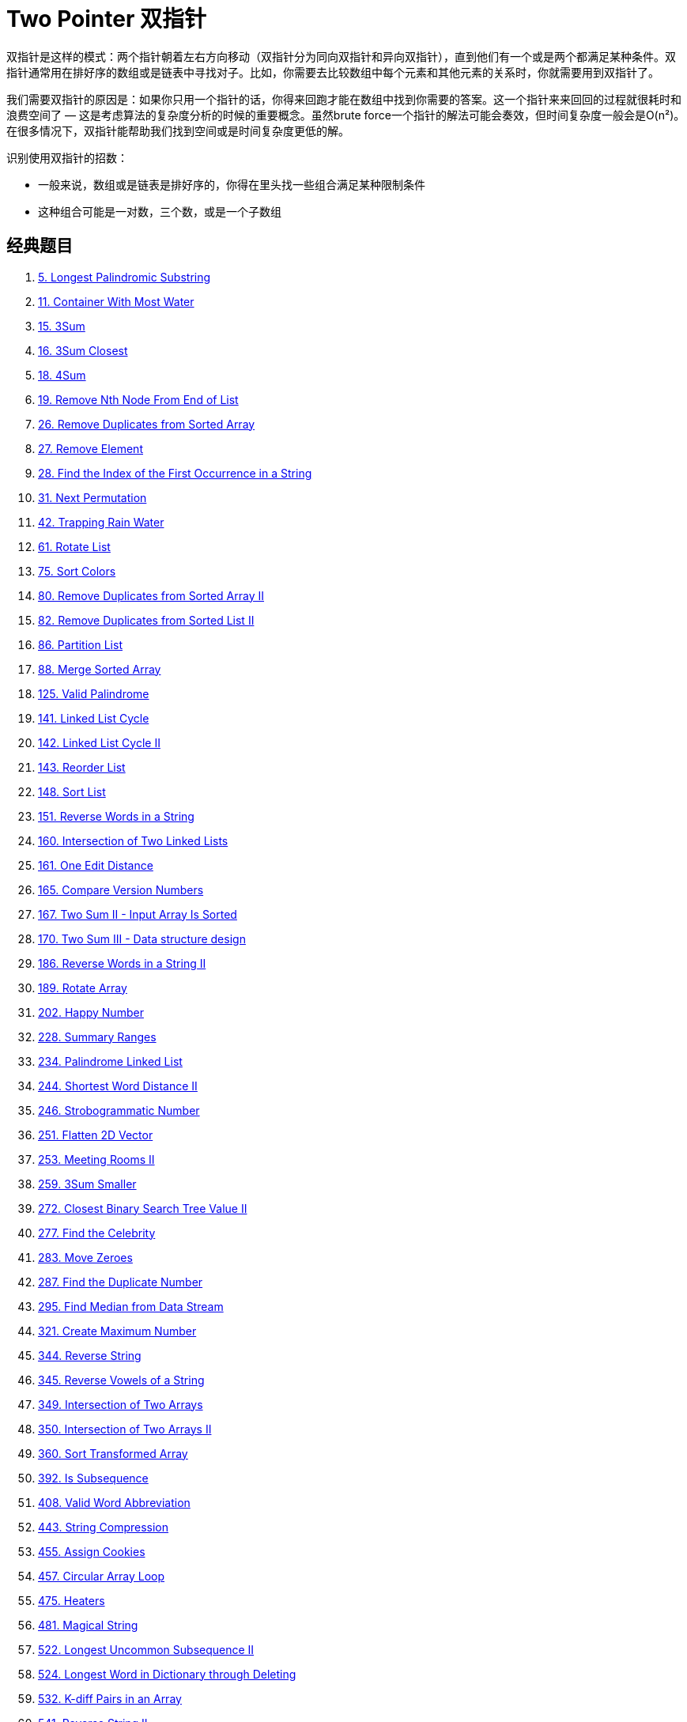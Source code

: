 [#0000-06-two-pointer]
= Two Pointer 双指针

双指针是这样的模式：两个指针朝着左右方向移动（双指针分为同向双指针和异向双指针），直到他们有一个或是两个都满足某种条件。双指针通常用在排好序的数组或是链表中寻找对子。比如，你需要去比较数组中每个元素和其他元素的关系时，你就需要用到双指针了。

我们需要双指针的原因是：如果你只用一个指针的话，你得来回跑才能在数组中找到你需要的答案。这一个指针来来回回的过程就很耗时和浪费空间了 — 这是考虑算法的复杂度分析的时候的重要概念。虽然brute force一个指针的解法可能会奏效，但时间复杂度一般会是O(n²)。在很多情况下，双指针能帮助我们找到空间或是时间复杂度更低的解。

识别使用双指针的招数：

* 一般来说，数组或是链表是排好序的，你得在里头找一些组合满足某种限制条件
* 这种组合可能是一对数，三个数，或是一个子数组

== 经典题目

. xref:0005-longest-palindromic-substring.adoc[5. Longest Palindromic Substring]
. xref:0011-container-with-most-water.adoc[11. Container With Most Water]
. xref:0015-3sum.adoc[15. 3Sum]
. xref:0016-3sum-closest.adoc[16. 3Sum Closest]
. xref:0018-4sum.adoc[18. 4Sum]
. xref:0019-remove-nth-node-from-end-of-list.adoc[19. Remove Nth Node From End of List]
. xref:0026-remove-duplicates-from-sorted-array.adoc[26. Remove Duplicates from Sorted Array]
. xref:0027-remove-element.adoc[27. Remove Element]
. xref:0028-find-the-index-of-the-first-occurrence-in-a-string.adoc[28. Find the Index of the First Occurrence in a String]
. xref:0031-next-permutation.adoc[31. Next Permutation]
. xref:0042-trapping-rain-water.adoc[42. Trapping Rain Water]
. xref:0061-rotate-list.adoc[61. Rotate List]
. xref:0075-sort-colors.adoc[75. Sort Colors]
. xref:0080-remove-duplicates-from-sorted-array-ii.adoc[80. Remove Duplicates from Sorted Array II]
. xref:0082-remove-duplicates-from-sorted-list-ii.adoc[82. Remove Duplicates from Sorted List II]
. xref:0086-partition-list.adoc[86. Partition List]
. xref:0088-merge-sorted-array.adoc[88. Merge Sorted Array]
. xref:0125-valid-palindrome.adoc[125. Valid Palindrome]
. xref:0141-linked-list-cycle.adoc[141. Linked List Cycle]
. xref:0142-linked-list-cycle-ii.adoc[142. Linked List Cycle II]
. xref:0143-reorder-list.adoc[143. Reorder List]
. xref:0148-sort-list.adoc[148. Sort List]
. xref:0151-reverse-words-in-a-string.adoc[151. Reverse Words in a String]
. xref:0160-intersection-of-two-linked-lists.adoc[160. Intersection of Two Linked Lists]
. xref:0161-one-edit-distance.adoc[161. One Edit Distance]
. xref:0165-compare-version-numbers.adoc[165. Compare Version Numbers]
. xref:0167-two-sum-ii-input-array-is-sorted.adoc[167. Two Sum II - Input Array Is Sorted]
. xref:0170-two-sum-iii-data-structure-design.adoc[170. Two Sum III - Data structure design]
. xref:0186-reverse-words-in-a-string-ii.adoc[186. Reverse Words in a String II]
. xref:0189-rotate-array.adoc[189. Rotate Array]
. xref:0202-happy-number.adoc[202. Happy Number]
. xref:0228-summary-ranges.adoc[228. Summary Ranges]
. xref:0234-palindrome-linked-list.adoc[234. Palindrome Linked List]
. xref:0244-shortest-word-distance-ii.adoc[244. Shortest Word Distance II]
. xref:0246-strobogrammatic-number.adoc[246. Strobogrammatic Number]
. xref:0251-flatten-2d-vector.adoc[251. Flatten 2D Vector]
. xref:0253-meeting-rooms-ii.adoc[253. Meeting Rooms II]
. xref:0259-3sum-smaller.adoc[259. 3Sum Smaller]
. xref:0272-closest-binary-search-tree-value-ii.adoc[272. Closest Binary Search Tree Value II]
. xref:0277-find-the-celebrity.adoc[277. Find the Celebrity]
. xref:0283-move-zeroes.adoc[283. Move Zeroes]
. xref:0287-find-the-duplicate-number.adoc[287. Find the Duplicate Number]
. xref:0295-find-median-from-data-stream.adoc[295. Find Median from Data Stream]
. xref:0321-create-maximum-number.adoc[321. Create Maximum Number]
. xref:0344-reverse-string.adoc[344. Reverse String]
. xref:0345-reverse-vowels-of-a-string.adoc[345. Reverse Vowels of a String]
. xref:0349-intersection-of-two-arrays.adoc[349. Intersection of Two Arrays]
. xref:0350-intersection-of-two-arrays-ii.adoc[350. Intersection of Two Arrays II]
. xref:0360-sort-transformed-array.adoc[360. Sort Transformed Array]
. xref:0392-is-subsequence.adoc[392. Is Subsequence]
. xref:0408-valid-word-abbreviation.adoc[408. Valid Word Abbreviation]
. xref:0443-string-compression.adoc[443. String Compression]
. xref:0455-assign-cookies.adoc[455. Assign Cookies]
. xref:0457-circular-array-loop.adoc[457. Circular Array Loop]
. xref:0475-heaters.adoc[475. Heaters]
. xref:0481-magical-string.adoc[481. Magical String]
. xref:0522-longest-uncommon-subsequence-ii.adoc[522. Longest Uncommon Subsequence II]
. xref:0524-longest-word-in-dictionary-through-deleting.adoc[524. Longest Word in Dictionary through Deleting]
. xref:0532-k-diff-pairs-in-an-array.adoc[532. K-diff Pairs in an Array]
. xref:0541-reverse-string-ii.adoc[541. Reverse String II]
. xref:0556-next-greater-element-iii.adoc[556. Next Greater Element III]
. xref:0557-reverse-words-in-a-string-iii.adoc[557. Reverse Words in a String III]
. xref:0567-permutation-in-string.adoc[567. Permutation in String]
. xref:0581-shortest-unsorted-continuous-subarray.adoc[581. Shortest Unsorted Continuous Subarray]
. xref:0611-valid-triangle-number.adoc[611. Valid Triangle Number]
. xref:0633-sum-of-square-numbers.adoc[633. Sum of Square Numbers]
. xref:0647-palindromic-substrings.adoc[647. Palindromic Substrings]
. xref:0653-two-sum-iv-input-is-a-bst.adoc[653. Two Sum IV - Input is a BST]
. xref:0658-find-k-closest-elements.adoc[658. Find K Closest Elements]
. xref:0680-valid-palindrome-ii.adoc[680. Valid Palindrome II]
. xref:0696-count-binary-substrings.adoc[696. Count Binary Substrings]
. xref:0719-find-k-th-smallest-pair-distance.adoc[719. Find K-th Smallest Pair Distance]
. xref:0723-candy-crush.adoc[723. Candy Crush]
. xref:0763-partition-labels.adoc[763. Partition Labels]
. xref:0777-swap-adjacent-in-lr-string.adoc[777. Swap Adjacent in LR String]
. xref:0786-k-th-smallest-prime-fraction.adoc[786. K-th Smallest Prime Fraction]
. xref:0795-number-of-subarrays-with-bounded-maximum.adoc[795. Number of Subarrays with Bounded Maximum]
. xref:0809-expressive-words.adoc[809. Expressive Words]
. xref:0821-shortest-distance-to-a-character.adoc[821. Shortest Distance to a Character]
. xref:0825-friends-of-appropriate-ages.adoc[825. Friends Of Appropriate Ages]
. xref:0826-most-profit-assigning-work.adoc[826. Most Profit Assigning Work]
. xref:0832-flipping-an-image.adoc[832. Flipping an Image]
. xref:0838-push-dominoes.adoc[838. Push Dominoes]
. xref:0844-backspace-string-compare.adoc[844. Backspace String Compare]
. xref:0845-longest-mountain-in-array.adoc[845. Longest Mountain in Array]
. xref:0870-advantage-shuffle.adoc[870. Advantage Shuffle]
. xref:0876-middle-of-the-linked-list.adoc[876. Middle of the Linked List]
. xref:0881-boats-to-save-people.adoc[881. Boats to Save People]
. xref:0905-sort-array-by-parity.adoc[905. Sort Array By Parity]
. xref:0917-reverse-only-letters.adoc[917. Reverse Only Letters]
. xref:0922-sort-array-by-parity-ii.adoc[922. Sort Array By Parity II]
. xref:0923-3sum-with-multiplicity.adoc[923. 3Sum With Multiplicity]
. xref:0925-long-pressed-name.adoc[925. Long Pressed Name]
. xref:0942-di-string-match.adoc[942. DI String Match]
. xref:0948-bag-of-tokens.adoc[948. Bag of Tokens]
. xref:0962-maximum-width-ramp.adoc[962. Maximum Width Ramp]
. xref:0969-pancake-sorting.adoc[969. Pancake Sorting]
. xref:0977-squares-of-a-sorted-array.adoc[977. Squares of a Sorted Array]
. xref:0986-interval-list-intersections.adoc[986. Interval List Intersections]
. xref:1023-camelcase-matching.adoc[1023. Camelcase Matching]
. xref:1040-moving-stones-until-consecutive-ii.adoc[1040. Moving Stones Until Consecutive II]
. xref:1048-longest-string-chain.adoc[1048. Longest String Chain]
. xref:1055-shortest-way-to-form-string.adoc[1055. Shortest Way to Form String]
. xref:1089-duplicate-zeros.adoc[1089. Duplicate Zeros]
. xref:1099-two-sum-less-than-k.adoc[1099. Two Sum Less Than K]
. xref:1147-longest-chunked-palindrome-decomposition.adoc[1147. Longest Chunked Palindrome Decomposition]
. xref:1163-last-substring-in-lexicographical-order.adoc[1163. Last Substring in Lexicographical Order]
. xref:1214-two-sum-bsts.adoc[1214. Two Sum BSTs]
. xref:1229-meeting-scheduler.adoc[1229. Meeting Scheduler]
. xref:1237-find-positive-integer-solution-for-a-given-equation.adoc[1237. Find Positive Integer Solution for a Given Equation]
. xref:1265-print-immutable-linked-list-in-reverse.adoc[1265. Print Immutable Linked List in Reverse]
. xref:1332-remove-palindromic-subsequences.adoc[1332. Remove Palindromic Subsequences]
. xref:1346-check-if-n-and-its-double-exist.adoc[1346. Check If N and Its Double Exist]
. xref:1385-find-the-distance-value-between-two-arrays.adoc[1385. Find the Distance Value Between Two Arrays]
. xref:1455-check-if-a-word-occurs-as-a-prefix-of-any-word-in-a-sentence.adoc[1455. Check If a Word Occurs As a Prefix of Any Word in a Sentence]
. xref:1471-the-k-strongest-values-in-an-array.adoc[1471. The k Strongest Values in an Array]
. xref:1498-number-of-subsequences-that-satisfy-the-given-sum-condition.adoc[1498. Number of Subsequences That Satisfy the Given Sum Condition]
. xref:1508-range-sum-of-sorted-subarray-sums.adoc[1508. Range Sum of Sorted Subarray Sums]
. xref:1537-get-the-maximum-score.adoc[1537. Get the Maximum Score]
. xref:1570-dot-product-of-two-sparse-vectors.adoc[1570. Dot Product of Two Sparse Vectors]
. xref:1574-shortest-subarray-to-be-removed-to-make-array-sorted.adoc[1574. Shortest Subarray to be Removed to Make Array Sorted]
. xref:1577-number-of-ways-where-square-of-number-is-equal-to-product-of-two-numbers.adoc[1577. Number of Ways Where Square of Number Is Equal to Product of Two Numbers]
. xref:1616-split-two-strings-to-make-palindrome.adoc[1616. Split Two Strings to Make Palindrome]
. xref:1634-add-two-polynomials-represented-as-linked-lists.adoc[1634. Add Two Polynomials Represented as Linked Lists]
. xref:1650-lowest-common-ancestor-of-a-binary-tree-iii.adoc[1650. Lowest Common Ancestor of a Binary Tree III]
. xref:1679-max-number-of-k-sum-pairs.adoc[1679. Max Number of K-Sum Pairs]
. xref:1697-checking-existence-of-edge-length-limited-paths.adoc[1697. Checking Existence of Edge Length Limited Paths]
. xref:1712-ways-to-split-array-into-three-subarrays.adoc[1712. Ways to Split Array Into Three Subarrays]
. xref:1721-swapping-nodes-in-a-linked-list.adoc[1721. Swapping Nodes in a Linked List]
. xref:1750-minimum-length-of-string-after-deleting-similar-ends.adoc[1750. Minimum Length of String After Deleting Similar Ends]
. xref:1754-largest-merge-of-two-strings.adoc[1754. Largest Merge Of Two Strings]
. xref:1755-closest-subsequence-sum.adoc[1755. Closest Subsequence Sum]
. xref:1764-form-array-by-concatenating-subarrays-of-another-array.adoc[1764. Form Array by Concatenating Subarrays of Another Array]
. xref:1768-merge-strings-alternately.adoc[1768. Merge Strings Alternately]
. xref:1782-count-pairs-of-nodes.adoc[1782. Count Pairs Of Nodes]
. xref:1793-maximum-score-of-a-good-subarray.adoc[1793. Maximum Score of a Good Subarray]
. xref:1813-sentence-similarity-iii.adoc[1813. Sentence Similarity III]
. xref:1826-faulty-sensor.adoc[1826. Faulty Sensor]
. xref:1842-next-palindrome-using-same-digits.adoc[1842. Next Palindrome Using Same Digits]
. xref:1850-minimum-adjacent-swaps-to-reach-the-kth-smallest-number.adoc[1850. Minimum Adjacent Swaps to Reach the Kth Smallest Number]
. xref:1855-maximum-distance-between-a-pair-of-values.adoc[1855. Maximum Distance Between a Pair of Values]
. xref:1861-rotating-the-box.adoc[1861. Rotating the Box]
. xref:1868-product-of-two-run-length-encoded-arrays.adoc[1868. Product of Two Run-Length Encoded Arrays]
. xref:1877-minimize-maximum-pair-sum-in-array.adoc[1877. Minimize Maximum Pair Sum in Array]
. xref:1885-count-pairs-in-two-arrays.adoc[1885. Count Pairs in Two Arrays]
. xref:1898-maximum-number-of-removable-characters.adoc[1898. Maximum Number of Removable Characters]
. xref:1961-check-if-string-is-a-prefix-of-array.adoc[1961. Check If String Is a Prefix of Array]
. xref:1963-minimum-number-of-swaps-to-make-the-string-balanced.adoc[1963. Minimum Number of Swaps to Make the String Balanced]
. xref:2000-reverse-prefix-of-word.adoc[2000. Reverse Prefix of Word]
. xref:2035-partition-array-into-two-arrays-to-minimize-sum-difference.adoc[2035. Partition Array Into Two Arrays to Minimize Sum Difference]
. xref:2046-sort-linked-list-already-sorted-using-absolute-values.adoc[2046. Sort Linked List Already Sorted Using Absolute Values]
. xref:2095-delete-the-middle-node-of-a-linked-list.adoc[2095. Delete the Middle Node of a Linked List]
. xref:2105-watering-plants-ii.adoc[2105. Watering Plants II]
. xref:2108-find-first-palindromic-string-in-the-array.adoc[2108. Find First Palindromic String in the Array]
. xref:2109-adding-spaces-to-a-string.adoc[2109. Adding Spaces to a String]
. xref:2122-recover-the-original-array.adoc[2122. Recover the Original Array]
. xref:2130-maximum-twin-sum-of-a-linked-list.adoc[2130. Maximum Twin Sum of a Linked List]
. xref:2149-rearrange-array-elements-by-sign.adoc[2149. Rearrange Array Elements by Sign]
. xref:2161-partition-array-according-to-given-pivot.adoc[2161. Partition Array According to Given Pivot]
. xref:2193-minimum-number-of-moves-to-make-palindrome.adoc[2193. Minimum Number of Moves to Make Palindrome]
. xref:2200-find-all-k-distant-indices-in-an-array.adoc[2200. Find All K-Distant Indices in an Array]
. xref:2234-maximum-total-beauty-of-the-gardens.adoc[2234. Maximum Total Beauty of the Gardens]
. xref:2300-successful-pairs-of-spells-and-potions.adoc[2300. Successful Pairs of Spells and Potions]
. xref:2330-valid-palindrome-iv.adoc[2330. Valid Palindrome IV]
. xref:2332-the-latest-time-to-catch-a-bus.adoc[2332. The Latest Time to Catch a Bus]
. xref:2337-move-pieces-to-obtain-a-string.adoc[2337. Move Pieces to Obtain a String]
. xref:2367-number-of-arithmetic-triplets.adoc[2367. Number of Arithmetic Triplets]
. xref:2396-strictly-palindromic-number.adoc[2396. Strictly Palindromic Number]
. xref:2406-divide-intervals-into-minimum-number-of-groups.adoc[2406. Divide Intervals Into Minimum Number of Groups]
. xref:2410-maximum-matching-of-players-with-trainers.adoc[2410. Maximum Matching of Players With Trainers]
. xref:2422-merge-operations-to-turn-array-into-a-palindrome.adoc[2422. Merge Operations to Turn Array Into a Palindrome]
. xref:2441-largest-positive-integer-that-exists-with-its-negative.adoc[2441. Largest Positive Integer That Exists With Its Negative]
. xref:2460-apply-operations-to-an-array.adoc[2460. Apply Operations to an Array]
. xref:2462-total-cost-to-hire-k-workers.adoc[2462. Total Cost to Hire K Workers]
. xref:2465-number-of-distinct-averages.adoc[2465. Number of Distinct Averages]
. xref:2472-maximum-number-of-non-overlapping-palindrome-substrings.adoc[2472. Maximum Number of Non-overlapping Palindrome Substrings]
. xref:2486-append-characters-to-string-to-make-subsequence.adoc[2486. Append Characters to String to Make Subsequence]
. xref:2491-divide-players-into-teams-of-equal-skill.adoc[2491. Divide Players Into Teams of Equal Skill]
. xref:2503-maximum-number-of-points-from-grid-queries.adoc[2503. Maximum Number of Points From Grid Queries]
. xref:2511-maximum-enemy-forts-that-can-be-captured.adoc[2511. Maximum Enemy Forts That Can Be Captured]
. xref:2540-minimum-common-value.adoc[2540. Minimum Common Value]
. xref:2562-find-the-array-concatenation-value.adoc[2562. Find the Array Concatenation Value]
. xref:2563-count-the-number-of-fair-pairs.adoc[2563. Count the Number of Fair Pairs]
. xref:2565-subsequence-with-the-minimum-score.adoc[2565. Subsequence With the Minimum Score]
. xref:2570-merge-two-2d-arrays-by-summing-values.adoc[2570. Merge Two 2D Arrays by Summing Values]
. xref:2576-find-the-maximum-number-of-marked-indices.adoc[2576. Find the Maximum Number of Marked Indices]
. xref:2592-maximize-greatness-of-an-array.adoc[2592. Maximize Greatness of an Array]
. xref:2604-minimum-time-to-eat-all-grains.adoc[2604. Minimum Time to Eat All Grains]
. xref:2674-split-a-circular-linked-list.adoc[2674. Split a Circular Linked List]
. xref:2697-lexicographically-smallest-palindrome.adoc[2697. Lexicographically Smallest Palindrome]
. xref:2824-count-pairs-whose-sum-is-less-than-target.adoc[2824. Count Pairs Whose Sum is Less than Target]
. xref:2825-make-string-a-subsequence-using-cyclic-increments.adoc[2825. Make String a Subsequence Using Cyclic Increments]
. xref:2838-maximum-coins-heroes-can-collect.adoc[2838. Maximum Coins Heroes Can Collect]
. xref:2856-minimum-array-length-after-pair-removals.adoc[2856. Minimum Array Length After Pair Removals]
. xref:2868-the-wording-game.adoc[2868. The Wording Game]
. xref:2903-find-indices-with-index-and-value-difference-i.adoc[2903. Find Indices With Index and Value Difference I]
. xref:2905-find-indices-with-index-and-value-difference-ii.adoc[2905. Find Indices With Index and Value Difference II]
. xref:2911-minimum-changes-to-make-k-semi-palindromes.adoc[2911. Minimum Changes to Make K Semi-palindromes]
. xref:2938-separate-black-and-white-balls.adoc[2938. Separate Black and White Balls]
. xref:2970-count-the-number-of-incremovable-subarrays-i.adoc[2970. Count the Number of Incremovable Subarrays I]
. xref:2972-count-the-number-of-incremovable-subarrays-ii.adoc[2972. Count the Number of Incremovable Subarrays II]
. xref:3006-find-beautiful-indices-in-the-given-array-i.adoc[3006. Find Beautiful Indices in the Given Array I]
. xref:3008-find-beautiful-indices-in-the-given-array-ii.adoc[3008. Find Beautiful Indices in the Given Array II]
. xref:3132-find-the-integer-added-to-array-ii.adoc[3132. Find the Integer Added to Array II]
. xref:3186-maximum-total-damage-with-spell-casting.adoc[3186. Maximum Total Damage With Spell Casting]
. xref:3194-minimum-average-of-smallest-and-largest-elements.adoc[3194. Minimum Average of Smallest and Largest Elements]
. xref:3239-minimum-number-of-flips-to-make-binary-grid-palindromic-i.adoc[3239. Minimum Number of Flips to Make Binary Grid Palindromic I]
. xref:3240-minimum-number-of-flips-to-make-binary-grid-palindromic-ii.adoc[3240. Minimum Number of Flips to Make Binary Grid Palindromic II]
. xref:3284-sum-of-consecutive-subarrays.adoc[3284. Sum of Consecutive Subarrays]
. xref:3302-find-the-lexicographically-smallest-valid-sequence.adoc[3302. Find the Lexicographically Smallest Valid Sequence]
. xref:3316-find-maximum-removals-from-source-string.adoc[3316. Find Maximum Removals From Source String]
. xref:3400-maximum-number-of-matching-indices-after-right-shifts.adoc[3400. Maximum Number of Matching Indices After Right Shifts]
. xref:3403-find-the-lexicographically-largest-string-from-the-box-i.adoc[3403. Find the Lexicographically Largest String From the Box I]
. xref:3406-find-the-lexicographically-largest-string-from-the-box-ii.adoc[3406. Find the Lexicographically Largest String From the Box II]
. xref:3455-shortest-matching-substring.adoc[3455. Shortest Matching Substring]
. xref:3460-longest-common-prefix-after-at-most-one-removal.adoc[3460. Longest Common Prefix After at Most One Removal]
. xref:3503-longest-palindrome-after-substring-concatenation-i.adoc[3503. Longest Palindrome After Substring Concatenation I]
. xref:3504-longest-palindrome-after-substring-concatenation-ii.adoc[3504. Longest Palindrome After Substring Concatenation II]

== 参考资料

. http://joshuablog.herokuapp.com/Two-Pointer%E9%97%AE%E9%A2%98%E6%80%BB%E7%BB%93.html[Two Pointer问题总结^]
. https://leetcode.cn/problems/middle-of-the-linked-list/solutions/165152/kuai-man-zhi-zhen-zhu-yao-zai-yu-diao-shi-by-liwei/[876. 链表的中间结点 - 注意链表长度为偶数时，返回第 2 个结点的细节^]
. https://leetcode.cn/problems/middle-of-the-linked-list/solutions/1646119/by-jyd-aphd/[876. 链表的中间结点 - 双指针，清晰图解^]
. https://leetcode.cn/problems/linked-list-cycle/solutions/175734/yi-wen-gao-ding-chang-jian-de-lian-biao-wen-ti-h-2/[141. 环形链表 - 一文搞定常见的链表问题^]
